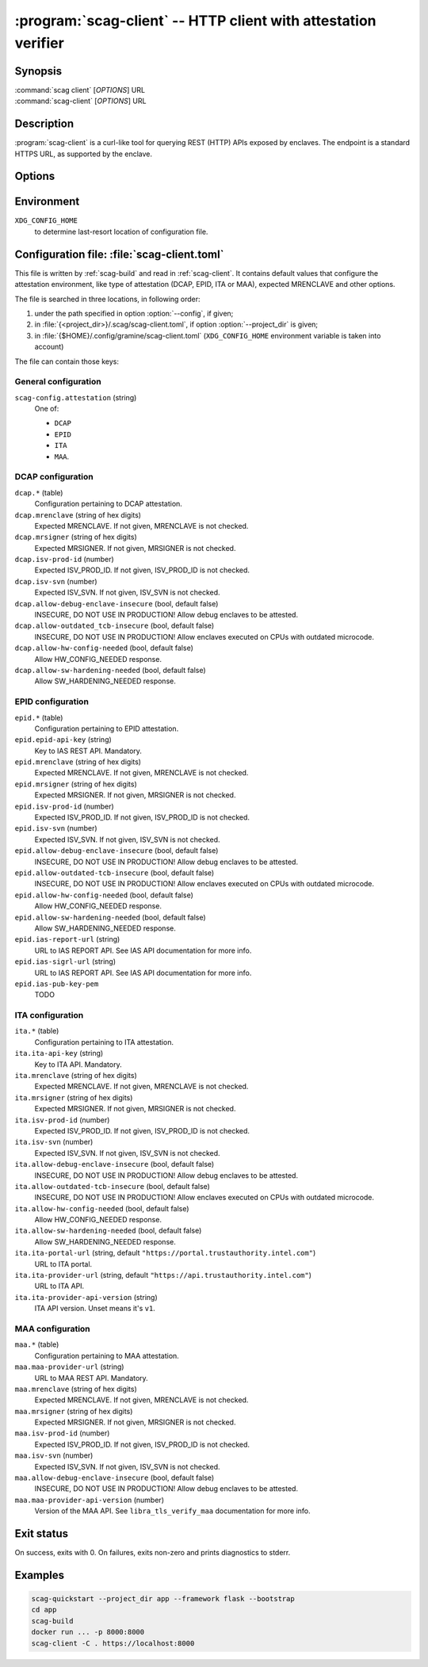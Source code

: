 .. program:: scag-client
.. _scag-client:

***************************************************************
:program:`scag-client` -- HTTP client with attestation verifier
***************************************************************

Synopsis
========

| :command:`scag client` [*OPTIONS*] URL
| :command:`scag-client` [*OPTIONS*] URL

Description
===========

:program:`scag-client` is a curl-like tool for querying REST (HTTP) APIs exposed
by enclaves. The endpoint is a standard HTTPS URL, as supported by the enclave.

Options
=======

.. option:: --config <file>, -f <file>

    Path to :ref:`scag-client.toml <scag-client-toml>` config file that will be read.

.. option:: --project_dir <path>, -C <path>

    Path to build directory. If given, :ref:`scag-client.toml
    <scag-client-toml>` file will be read from
    :file:`{<path>}/.scag/scag-client.toml`.

.. option:: --request <method>, -X <method>

    Use specific HTTP method, rather than default ``GET``.

.. option:: --verify <attestation>

    Use specific attestation scheme. Overrides ``scag-client.attestation`` knob
    in config file. The list of valid values for this option is documented
    below, in the description of ``scag-client.attestation``.

.. option:: --output <path>, -o <path>

    Write the response body to this file. If not given or ``-``, write to
    standard output.

.. option:: --mrenclave <hex>

    Expect different MRENCLAVE than specified in config file. Overrides
    ``*.mrenclave`` option from config file.

.. option:: --mrsigner <hex>

    Expect different MRSIGNER than specified in config file. Overrides
    ``*.mrsigner`` option from config file.

.. option:: --allow-debug-enclave-insecure

    INSECURE. Allow to attest debug enclaves. Sets
    ``*.allow-debug-enclave-insecure`` in config file to ``true``.

.. option:: --no-allow-debug-enclave-insecure

    Forbid to attest debug enclaves. Sets ``*.allow-debug-enclave-insecure`` in
    config file to ``false``, which is the default, but might be used to
    override :option:`--allow-debug-enclave-insecure`.

.. option:: --allow-outdated-tcb-insecure

    INSECURE. Allow to attest enclaves running on outdated TCB (on CPUs with
    outdated microcode). Sets ``*.allow-outdated-tcb-insecure`` in config file
    to ``true``.

.. option:: --no-allow-outdated-tcb-insecure

    Forbid to attest enclaves running on outdated TCB (on CPUs with outdated
    microcode). Sets ``*.allow-outdated-tcb-insecure`` in config file to
    ``false``, which is the default, but might be used to override
    :option:`--allow-outdated-tcb-insecure`.

Environment
===========

``XDG_CONFIG_HOME``
    to determine last-resort location of configuration file.

.. _scag-client-toml:

Configuration file: :file:`scag-client.toml`
============================================

This file is written by :ref:`scag-build` and read in :ref:`scag-client`. It
contains default values that configure the attestation environment, like
type of attestation (DCAP, EPID, ITA or MAA), expected MRENCLAVE and other
options.

The file is searched in three locations, in following order:

1. under the path specified in option :option:`--config`, if given;
2. in :file:`{<project_dir>}/.scag/scag-client.toml`, if option
   :option:`--project_dir` is given;
3. in :file:`{$HOME}/.config/gramine/scag-client.toml`
   (``XDG_CONFIG_HOME`` environment variable is taken into account)

The file can contain those keys:

General configuration
---------------------

``scag-config.attestation`` (string)
    One of:

    - ``DCAP``
    - ``EPID``
    - ``ITA``
    - ``MAA``.

DCAP configuration
------------------

``dcap.*`` (table)
    Configuration pertaining to DCAP attestation.

``dcap.mrenclave`` (string of hex digits)
    Expected MRENCLAVE. If not given, MRENCLAVE is not checked.

``dcap.mrsigner`` (string of hex digits)
    Expected MRSIGNER. If not given, MRSIGNER is not checked.

``dcap.isv-prod-id`` (number)
    Expected ISV_PROD_ID. If not given, ISV_PROD_ID is not checked.

``dcap.isv-svn`` (number)
    Expected ISV_SVN. If not given, ISV_SVN is not checked.

``dcap.allow-debug-enclave-insecure`` (bool, default false)
    INSECURE, DO NOT USE IN PRODUCTION! Allow debug enclaves to be attested.

``dcap.allow-outdated_tcb-insecure`` (bool, default false)
    INSECURE, DO NOT USE IN PRODUCTION! Allow enclaves executed on CPUs with
    outdated microcode.

``dcap.allow-hw-config-needed`` (bool, default false)
    Allow HW_CONFIG_NEEDED response.

``dcap.allow-sw-hardening-needed`` (bool, default false)
    Allow SW_HARDENING_NEEDED response.

EPID configuration
------------------

``epid.*`` (table)
    Configuration pertaining to EPID attestation.

``epid.epid-api-key`` (string)
    Key to IAS REST API. Mandatory.

``epid.mrenclave`` (string of hex digits)
    Expected MRENCLAVE. If not given, MRENCLAVE is not checked.

``epid.mrsigner`` (string of hex digits)
    Expected MRSIGNER. If not given, MRSIGNER is not checked.

``epid.isv-prod-id`` (number)
    Expected ISV_PROD_ID. If not given, ISV_PROD_ID is not checked.

``epid.isv-svn`` (number)
    Expected ISV_SVN. If not given, ISV_SVN is not checked.

``epid.allow-debug-enclave-insecure`` (bool, default false)
    INSECURE, DO NOT USE IN PRODUCTION! Allow debug enclaves to be attested.

``epid.allow-outdated-tcb-insecure`` (bool, default false)
    INSECURE, DO NOT USE IN PRODUCTION! Allow enclaves executed on CPUs with
    outdated microcode.

``epid.allow-hw-config-needed`` (bool, default false)
    Allow HW_CONFIG_NEEDED response.

``epid.allow-sw-hardening-needed`` (bool, default false)
    Allow SW_HARDENING_NEEDED response.

``epid.ias-report-url`` (string)
    URL to IAS REPORT API. See IAS API documentation for more info.

``epid.ias-sigrl-url`` (string)
    URL to IAS REPORT API. See IAS API documentation for more info.

``epid.ias-pub-key-pem``
    TODO

ITA configuration
-----------------

``ita.*`` (table)
    Configuration pertaining to ITA attestation.

``ita.ita-api-key`` (string)
    Key to ITA API. Mandatory.

``ita.mrenclave`` (string of hex digits)
    Expected MRENCLAVE. If not given, MRENCLAVE is not checked.

``ita.mrsigner`` (string of hex digits)
    Expected MRSIGNER. If not given, MRSIGNER is not checked.

``ita.isv-prod-id`` (number)
    Expected ISV_PROD_ID. If not given, ISV_PROD_ID is not checked.

``ita.isv-svn`` (number)
    Expected ISV_SVN. If not given, ISV_SVN is not checked.

``ita.allow-debug-enclave-insecure`` (bool, default false)
    INSECURE, DO NOT USE IN PRODUCTION! Allow debug enclaves to be attested.

``ita.allow-outdated-tcb-insecure`` (bool, default false)
    INSECURE, DO NOT USE IN PRODUCTION! Allow enclaves executed on CPUs with
    outdated microcode.

``ita.allow-hw-config-needed`` (bool, default false)
    Allow HW_CONFIG_NEEDED response.

``ita.allow-sw-hardening-needed`` (bool, default false)
    Allow SW_HARDENING_NEEDED response.

``ita.ita-portal-url`` (string, default ``"https://portal.trustauthority.intel.com"``)
    URL to ITA portal.

``ita.ita-provider-url`` (string, default ``"https://api.trustauthority.intel.com"``)
    URL to ITA API.

``ita.ita-provider-api-version`` (string)
    ITA API version. Unset means it's ``v1``.

MAA configuration
-----------------

``maa.*`` (table)
    Configuration pertaining to MAA attestation.

``maa.maa-provider-url`` (string)
    URL to MAA REST API. Mandatory.

``maa.mrenclave`` (string of hex digits)
    Expected MRENCLAVE. If not given, MRENCLAVE is not checked.

``maa.mrsigner`` (string of hex digits)
    Expected MRSIGNER. If not given, MRSIGNER is not checked.

``maa.isv-prod-id`` (number)
    Expected ISV_PROD_ID. If not given, ISV_PROD_ID is not checked.

``maa.isv-svn`` (number)
    Expected ISV_SVN. If not given, ISV_SVN is not checked.

``maa.allow-debug-enclave-insecure`` (bool, default false)
    INSECURE, DO NOT USE IN PRODUCTION! Allow debug enclaves to be attested.

``maa.maa-provider-api-version`` (number)
    Version of the MAA API. See ``libra_tls_verify_maa`` documentation for more
    info.

Exit status
===========

On success, exits with 0. On failures, exits non-zero and prints diagnostics to
stderr.

Examples
========

.. code-block:: sh

    scag-quickstart --project_dir app --framework flask --bootstrap
    cd app
    scag-build
    docker run ... -p 8000:8000
    scag-client -C . https://localhost:8000
